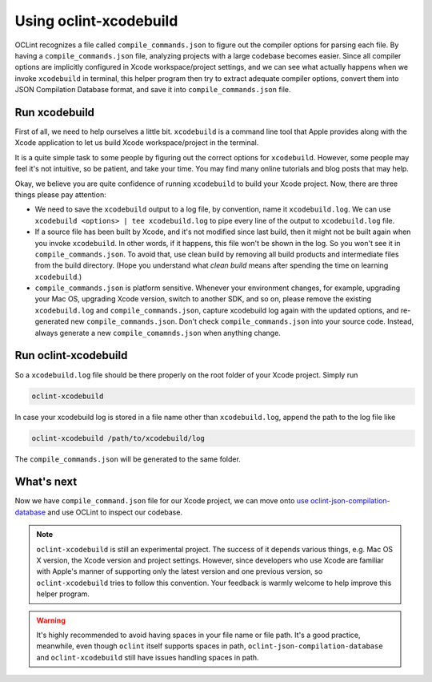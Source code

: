 Using oclint-xcodebuild
=======================

OCLint recognizes a file called ``compile_commands.json`` to figure out the compiler options for parsing each file. By having a ``compile_commands.json`` file, analyzing projects with a large codebase becomes easier. Since all compiler options are implicitly configured in Xcode workspace/project settings, and we can see what actually happens when we invoke ``xcodebuild`` in terminal, this helper program then try to extract adequate compiler options, convert them into JSON Compilation Database format, and save it into ``compile_commands.json`` file.

.. seealso:: To gain some context about JSON Compilation Database and ``compile_commands.json``, read `using oclint-json-compilation-database <oclint-json-compilation-database.html>`_.

Run xcodebuild
--------------

First of all, we need to help ourselves a little bit. ``xcodebuild`` is a command line tool that Apple provides along with the Xcode application to let us build Xcode workspace/project in the terminal.

.. seealso::

    Read Apple's official `xcodebuild Manual Page`_ from Mac Developer Library is a good starting point if you haven't done any tasks about ``xcodebuild``.

It is a quite simple task to some people by figuring out the correct options for ``xcodebuild``. However, some people may feel it's not intuitive, so be patient, and take your time. You may find many online tutorials and blog posts that may help.

Okay, we believe you are quite confidence of running ``xcodebuild`` to build your Xcode project. Now, there are three things please pay attention:

* We need to save the ``xcodebuild`` output to a log file, by convention, name it ``xcodebuild.log``. We can use ``xcodebuild <options> | tee xcodebuild.log`` to pipe every line of the output to ``xcodebuild.log`` file.
* If a source file has been built by Xcode, and it's not modified since last build, then it might not be built again when you invoke ``xcodebuild``. In other words, if it happens, this file won't be shown in the log. So you won't see it in ``compile_commands.json``. To avoid that, use clean build by removing all build products and intermediate files from the build directory. (Hope you understand what *clean build* means after spending the time on learning ``xcodebuild``.)
* ``compile_commands.json`` is platform sensitive. Whenever your environment changes, for example, upgrading your Mac OS, upgrading Xcode version, switch to another SDK, and so on, please remove the existing ``xcodebuild.log`` and ``compile_commands.json``, capture xcodebuild log again with the updated options, and re-generated new ``compile_commands.json``. Don't check ``compile_commands.json`` into your source code. Instead, always generate a new ``compile_comamnds.json`` when anything change.

Run oclint-xcodebuild
---------------------

So a ``xcodebuild.log`` file should be there properly on the root folder of your Xcode project. Simply run

.. code-block:: bash

    oclint-xcodebuild

In case your xcodebuild log is stored in a file name other than ``xcodebuild.log``, append the path to the log file like

.. code-block:: bash

    oclint-xcodebuild /path/to/xcodebuild/log

The ``compile_commands.json`` will be generated to the same folder.

What's next
-----------

Now we have ``compile_command.json`` file for our Xcode project, we can move onto `use oclint-json-compilation-database <oclint-json-compilation-database.html>`_ and use OCLint to inspect our codebase.

.. note:: ``oclint-xcodebuild`` is still an experimental project. The success of it depends various things, e.g. Mac OS X version, the Xcode version and project settings. However, since developers who use Xcode are familiar with Apple's manner of supporting only the latest version and one previous version, so ``oclint-xcodebuild`` tries to follow this convention. Your feedback is warmly welcome to help improve this helper program.

.. warning:: It's highly recommended to avoid having spaces in your file name or file path. It's a good practice, meanwhile, even though ``oclint`` itself supports spaces in path, ``oclint-json-compilation-database`` and ``oclint-xcodebuild`` still have issues handling spaces in path.

.. _xcodebuild Manual Page: https://developer.apple.com/library/mac/#documentation/Darwin/Reference/ManPages/man1/xcodebuild.1.html
